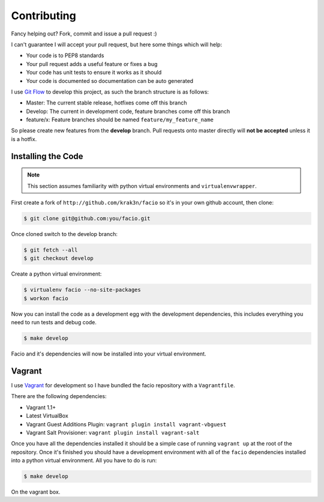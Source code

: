 Contributing
============

Fancy helping out? Fork, commit and issue a pull request :)

I can't guarantee I will accept your pull request, but here some things which
will help:

* Your code is to PEP8 standards
* Your pull request adds a useful feature or fixes a bug
* Your code has unit tests to ensure it works as it should
* Your code is documented so documentation can be auto generated

I use `Git Flow`_ to develop this project, as such the branch structure is as
follows:

* Master: The current stable release, hotfixes come off this branch
* Develop: The current in development code, feature branches come off this
  branch
* feature/x: Feature branches should be named ``feature/my_feature_name``

So please create new features from the **develop** branch. Pull requests onto
master directly will **not be accepted** unless it is a hotfix.

Installing the Code
-------------------

.. note::

    This section assumes familiarity with python virtual environments and
    ``virtualenvwrapper``.

First create a fork of ``http://github.com/krak3n/facio`` so it's in your own
github account, then clone:

.. code-block:: none

    $ git clone git@github.com:you/facio.git

Once cloned switch to the develop branch:

.. code-block:: none

    $ git fetch --all
    $ git checkout develop

Create a python virtual environment:

.. code-block:: none

    $ virtualenv facio --no-site-packages
    $ workon facio

Now you can install the code as a development egg with the development
dependencies, this includes everything you need to run tests and debug code.

.. code-block:: none

    $ make develop

Facio and it's dependencies will now be installed into your virtual
environment.

Vagrant
-------

I use `Vagrant`_ for development so I have bundled the facio
repository with a ``Vagrantfile``.

There are the following dependencies:

* Vagrant 1.1+
* Latest VirtualBox
* Vagrant Guest Additions Plugin: ``vagrant plugin install vagrant-vbguest``
* Vagrant Salt Provisioner: ``vagrant plugin install vagrant-salt``

Once you have all the dependencies installed it should be a simple case of
running ``vagrant up`` at the root of the repository. Once it's finished you
should have a development environment with all of the ``facio`` dependencies
installed into a python virtual environment. All you have to do is run:

.. code-block:: none

    $ make develop

On the vagrant box.

.. _Git Flow: https://github.com/nvie/gitflow
.. _Vagrant: http://www.vagrantup.com/
